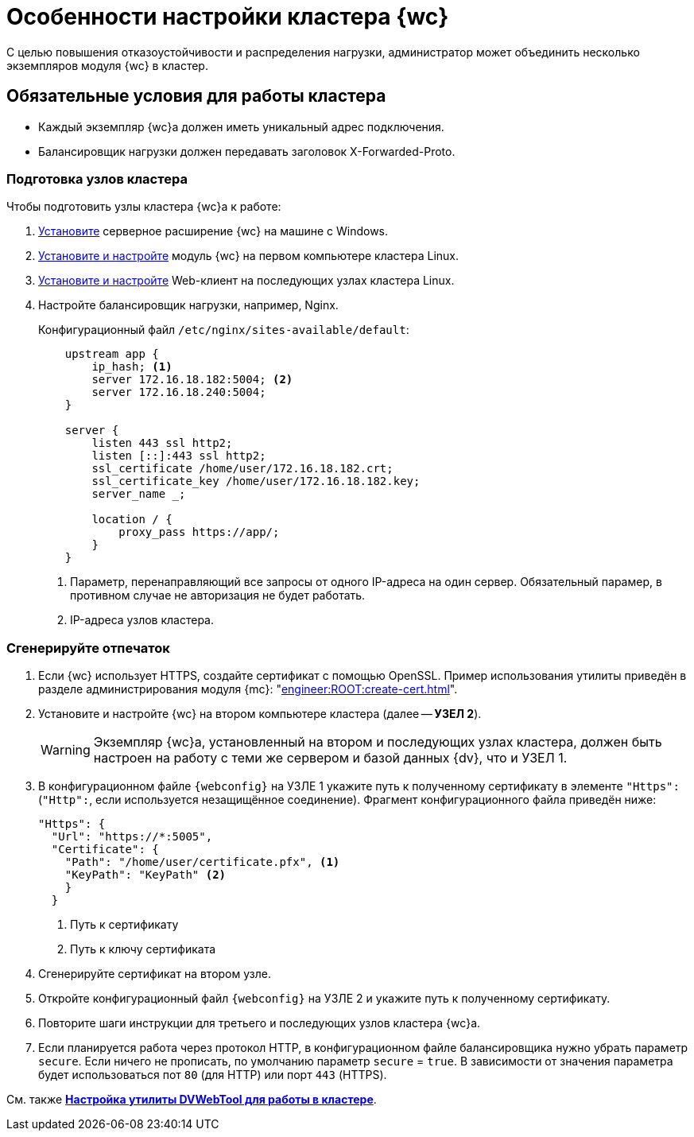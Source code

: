 = Особенности настройки кластера {wc}

С целью повышения отказоустойчивости и распределения нагрузки, администратор может объединить несколько экземпляров модуля {wc} в кластер.

[#conditions]
== Обязательные условия для работы кластера

* Каждый экземпляр {wc}а должен иметь уникальный адрес подключения.
* Балансировщик нагрузки должен передавать заголовок X-Forwarded-Proto.

[#preparation]
=== Подготовка узлов кластера

.Чтобы подготовить узлы кластера {wc}а к работе:
. xref:install-server.adoc#windows[Установите] серверное расширение {wc} на машине с Windows.
. xref:install-server.adoc#linux[Установите и настройте] модуль {wc} на первом компьютере кластера Linux.
. xref:install-server.adoc#linux[Установите и настройте] Web-клиент на последующих узлах кластера Linux.
. Настройте балансировщик нагрузки, например, Nginx.
+
.Конфигурационный файл `/etc/nginx/sites-available/default`:
+
[source,json]
----
    upstream app {
        ip_hash; <.>
        server 172.16.18.182:5004; <.>
        server 172.16.18.240:5004;
    }

    server {
        listen 443 ssl http2;
        listen [::]:443 ssl http2;
        ssl_certificate /home/user/172.16.18.182.crt;
        ssl_certificate_key /home/user/172.16.18.182.key;
        server_name _;

        location / {
            proxy_pass https://app/;
        }
    }
----
<.> Параметр, перенаправляющий все запросы от одного IP-адреса на один сервер. Обязательный парамер, в противном случае не авторизация не будет работать.
<.> IP-адреса узлов кластера.

[#create-cert]
=== Сгенерируйте отпечаток

. Если {wc} использует HTTPS, создайте сертификат с помощью OpenSSL. Пример использования утилиты приведён в разделе администрирования модуля {mc}: "xref:engineer:ROOT:create-cert.adoc[]".
+
// . Откройте меню menu:Пуск[Выполнить].
// . Введите команду `mmc` и нажмите *ОК*.
// . Выберите меню menu:Файл[Добавить или удалить оснастку].
// . Выберите из списка оснастку "Сертификаты" и нажмите на кнопку *Добавить*.
// . В открывшемся окне установите переключатель на учетной записи компьютера. Не изменяя настроек, нажмите на кнопку *Далее*, затем на кнопку *Готово*.
// . Откройте раздел menu:Личное[Сертификаты].
// +
// .Консоль управления "Сертификаты". "Хранилище", "Личное"
// image::certificate-manager.png[Консоль управления "Сертификаты". "Хранилище", "Личное"]
// +
// . Найдите сертификат, который выдан {dv} и имеет полученный ранее <<find-cert,отпечаток>>.
// +
// NOTE: Проверить владельца можно по данным сертификата.
// +
// .Данные сертификата
// image::cert-thumbprint.png[Данные сертификата]
// +
// . Нажмите на кнопку *Копировать в файл* и экспортируйте сертификат в файл в формате `Файл обмена личной информацией - PKCS #12 (.pfx)`, следуя подсказкам мастера.
// +
// NOTE: Чтобы скопировать сертификат в файл в формате `Файл обмена личной информацией - PKCS #12 (.pfx)`, нужно выбрать *Экспортировать закрытый ключ*.
// +
// WARNING: Необходимо экспортировать приватный ключ.
+
. Установите и настройте {wc} на втором компьютере кластера (далее -- *УЗЕЛ 2*).
+
WARNING: Экземпляр {wc}а, установленный на втором и последующих узлах кластера, должен быть настроен на работу с теми же сервером и базой данных {dv}, что и УЗЕЛ 1.
+
// tag::webconfig[]
. В конфигурационном файле `{webconfig}` на УЗЛЕ 1 укажите путь к полученному сертификату в элементе `"Https":` (`"Http":`, если используется незащищённое соединение). Фрагмент конфигурационного файла приведён ниже:
+
[source,json]
----
"Https": {
  "Url": "https://*:5005",
  "Certificate": {
    "Path": "/home/user/certificate.pfx", <.>
    "KeyPath": "KeyPath" <.>
    }
  }
----
<.> Путь к сертификату
<.> Путь к ключу сертификата
+
. Сгенерируйте сертификат на втором узле.
. Откройте конфигурационный файл `{webconfig}` на УЗЛЕ 2 и укажите путь к полученному сертификату.
// end::webconfig[]
// +
// . Укажите путь к <<create-cert,файлу сертификата>> в конфигурационном файле на компьютер УЗЛА 2.
// +
// .Чтобы импортировать файл сертификата:
// .. Скопируйте полученный <<create-cert,файл сертификата>> в формате `.pfx` на компьютер УЗЛА 2.
// .. Откройте контекстное меню файла `.pfx` и выберите команду *Установить сертификат*.
// .. Установите переключатель расположения хранилища в значение _Локальный компьютер_ и нажмите *Далее*.
// .. Установите переключатель *Поместить все сертификаты в следующее хранилище*, выберите хранилище "Личное" и нажмите *Далее*.
// .. Нажмите *Готово*.
// +
// ****
// Сертификат будет добавлен в личное хранилище сертификатов.
// ****
+
// === Проверьте корректность добавления сертификата
//
// Проверить корректность добавления сертификата можно повторив на компьютере со вторым экземпляром {wc}а <<create-cert,выгрузку сертификата>> *_без экспорта_*. Если сертификат был добавлен корректно, в списке сертификатов в хранилище _Личное_ будет присутствовать сертификат с корректным <<find-cert,отпечатком>>.
. Повторите шаги инструкции для третьего и последующих узлов кластера {wc}а.
. Если планируется работа через протокол HTTP, в конфигурационном файле балансировщика нужно убрать параметр `secure`. Если ничего не прописать, по умолчанию параметр `secure` = `true`. В зависимости от значения параметра будет использоваться пот `80` (для HTTP) или порт `443` (HTTPS).

См. также *xref:dvweb-cluster.adoc[Настройка утилиты DVWebTool для работы в кластере]*.
